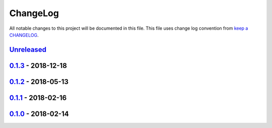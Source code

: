 ChangeLog
---------

All notable changes to this project will be documented in this file.
This file uses change log convention from `keep a CHANGELOG`_.


`Unreleased`_
+++++++++++++

`0.1.3`_ - 2018-12-18
++++++++++++++++++++++

`0.1.2`_ - 2018-05-13
++++++++++++++++++++++

`0.1.1`_ - 2018-02-16
++++++++++++++++++++++

`0.1.0`_ - 2018-02-14
++++++++++++++++++++++


.. _`Unreleased`: https://github.com/hadenlabs/ansible-role-supervisor/compare/0.1.3...HEAD
.. _0.1.3: https://github.com/hadenlabs/ansible-role-supervisor/compare/0.1.2...0.1.3
.. _0.1.2: https://github.com/hadenlabs/ansible-role-supervisor/compare/0.1.1...0.1.2
.. _0.1.1: https://github.com/hadenlabs/ansible-role-supervisor/compare/0.1.0...0.1.1
.. _0.1.0: https://github.com/hadenlabs/ansible-role-supervisor/compare/0.0.0...0.1.0
.. _0.0.0: https://github.com/hadenlabs/ansible-role-supervisor/compare/1.0.0...0.0.0

.. _`keep a CHANGELOG`: http://keepachangelog.com/en/0.3.0/
